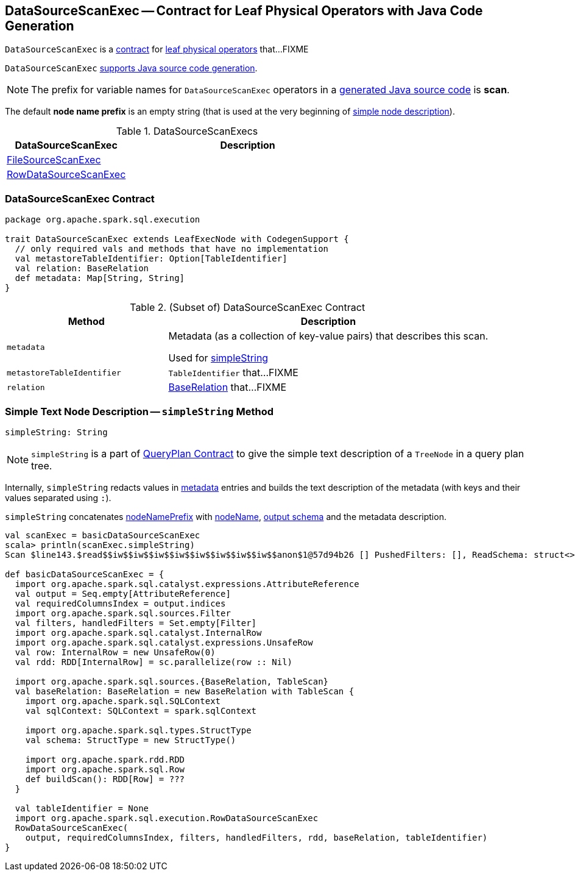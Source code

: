 == [[DataSourceScanExec]] DataSourceScanExec -- Contract for Leaf Physical Operators with Java Code Generation

`DataSourceScanExec` is a <<contract, contract>> for link:spark-sql-SparkPlan.adoc#LeafExecNode[leaf physical operators] that...FIXME

`DataSourceScanExec` link:spark-sql-CodegenSupport.adoc[supports Java source code generation].

NOTE: The prefix for variable names for `DataSourceScanExec` operators in a link:spark-sql-CodegenSupport.adoc#variablePrefix[generated Java source code] is *scan*.

[[nodeNamePrefix]]
The default *node name prefix* is an empty string (that is used at the very beginning of <<simpleString, simple node description>>).

[[implementations]]
.DataSourceScanExecs
[width="100%",cols="1,2",options="header"]
|===
| DataSourceScanExec
| Description

| link:spark-sql-SparkPlan-FileSourceScanExec.adoc[FileSourceScanExec]
|

| link:spark-sql-SparkPlan-RowDataSourceScanExec.adoc[RowDataSourceScanExec]
|
|===

=== [[contract]] DataSourceScanExec Contract

[source, scala]
----
package org.apache.spark.sql.execution

trait DataSourceScanExec extends LeafExecNode with CodegenSupport {
  // only required vals and methods that have no implementation
  val metastoreTableIdentifier: Option[TableIdentifier]
  val relation: BaseRelation
  def metadata: Map[String, String]
}
----

.(Subset of) DataSourceScanExec Contract
[cols="1,2",options="header",width="100%"]
|===
| Method
| Description

| [[metadata]] `metadata`
| Metadata (as a collection of key-value pairs) that describes this scan.

Used for <<simpleString, simpleString>>

| [[metastoreTableIdentifier]] `metastoreTableIdentifier`
| `TableIdentifier` that...FIXME

| [[relation]] `relation`
| link:spark-sql-BaseRelation.adoc[BaseRelation] that...FIXME
|===

=== [[simpleString]] Simple Text Node Description -- `simpleString` Method

[source, scala]
----
simpleString: String
----

NOTE: `simpleString` is a part of link:spark-sql-catalyst-QueryPlan.adoc#simpleString[QueryPlan Contract] to give the simple text description of a `TreeNode` in a query plan tree.

Internally, `simpleString` redacts values in <<metadata, metadata>> entries and builds the text description of the metadata (with keys and their values separated using `:`).

`simpleString` concatenates <<nodeNamePrefix, nodeNamePrefix>> with <<nodeName, nodeName>>, link:spark-sql-catalyst-QueryPlan.adoc#output[output schema] and the metadata description.

[source, scala]
----
val scanExec = basicDataSourceScanExec
scala> println(scanExec.simpleString)
Scan $line143.$read$$iw$$iw$$iw$$iw$$iw$$iw$$iw$$iw$$anon$1@57d94b26 [] PushedFilters: [], ReadSchema: struct<>

def basicDataSourceScanExec = {
  import org.apache.spark.sql.catalyst.expressions.AttributeReference
  val output = Seq.empty[AttributeReference]
  val requiredColumnsIndex = output.indices
  import org.apache.spark.sql.sources.Filter
  val filters, handledFilters = Set.empty[Filter]
  import org.apache.spark.sql.catalyst.InternalRow
  import org.apache.spark.sql.catalyst.expressions.UnsafeRow
  val row: InternalRow = new UnsafeRow(0)
  val rdd: RDD[InternalRow] = sc.parallelize(row :: Nil)

  import org.apache.spark.sql.sources.{BaseRelation, TableScan}
  val baseRelation: BaseRelation = new BaseRelation with TableScan {
    import org.apache.spark.sql.SQLContext
    val sqlContext: SQLContext = spark.sqlContext

    import org.apache.spark.sql.types.StructType
    val schema: StructType = new StructType()

    import org.apache.spark.rdd.RDD
    import org.apache.spark.sql.Row
    def buildScan(): RDD[Row] = ???
  }

  val tableIdentifier = None
  import org.apache.spark.sql.execution.RowDataSourceScanExec
  RowDataSourceScanExec(
    output, requiredColumnsIndex, filters, handledFilters, rdd, baseRelation, tableIdentifier)
}
----

